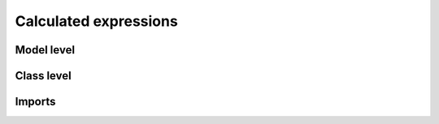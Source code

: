 Calculated expressions
###########################

Model level
================

Class level
================

Imports
============

